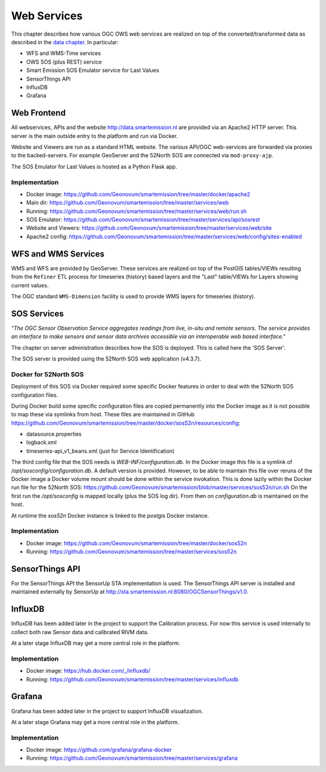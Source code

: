 .. _services:

============
Web Services
============

This chapter describes how various OGC OWS web services are realized on top of the
converted/transformed data as described in the `data chapter <data.html>`_.
In particular:

* WFS and WMS-Time services
* OWS SOS (plus REST) service
* Smart Emission SOS Emulator service for Last Values
* SensorThings API
* InfluxDB
* Grafana

Web Frontend
============

All webservices, APIs and the website http://data.smartemission.nl are provided
via an Apache2 HTTP server. This server is the main outside entry to the platform
and run via Docker.

Website and Viewers are run as a standard HTML website. The various API/OGC web-services
are forwarded via proxies to the backed-servers. For example GeoServer
and the 52North SOS are connected via ``mod-proxy-ajp``.

The SOS Emulator for Last Values is hosted as a Python Flask app.

Implementation
--------------

* Docker image: https://github.com/Geonovum/smartemission/tree/master/docker/apache2
* Main dir: https://github.com/Geonovum/smartemission/tree/master/services/web
* Running: https://github.com/Geonovum/smartemission/tree/master/services/web/run.sh
* SOS Emulator: https://github.com/Geonovum/smartemission/tree/master/services/api/sosrest
* Website and Viewers: https://github.com/Geonovum/smartemission/tree/master/services/web/site
* Apache2 config: https://github.com/Geonovum/smartemission/tree/master/services/web/config/sites-enabled

WFS and WMS Services
====================

WMS and WFS are provided by GeoServer. These services are realized on top of the
PostGIS tables/VIEWs resulting from the ``Refiner`` ETL process for timeseries (history) based
layers and the "Last" table/VIEWs for Layers showing current values.

The OGC standard ``WMS-Dimension`` facility is used to provide WMS layers for timeseries (history).

SOS Services
============

*"The OGC Sensor Observation Service aggregates readings from live, in-situ and remote sensors.*
*The service provides an interface to make sensors and sensor data archives accessible via an*
*interoperable web based interface."*

The chapter on server administration describes how the SOS is deployed. This is
called here the 'SOS Server'.

The SOS server is provided using the 52North SOS web application (v4.3.7).

Docker for 52North SOS
----------------------

Deployment of this SOS via Docker required some specific Docker features in order
to deal with the 52North SOS configuration files.

During Docker build some specific configuration files are
copied permanently into the Docker image
as it is not possible to map these via symlinks from host. These files
are maintained in
GitHub https://github.com/Geonovum/smartemission/tree/master/docker/sos52n/resources/config:

* datasource.properties
* logback.xml
* timeseries-api_v1_beans.xml  (just for Service Identification)

The third config file that the SOS needs is `WEB-INF/configuration.db`.
In the Docker image this file is a symlink of `/opt/sosconfig/configuration.db`.
A default version is provided. However, to be able to maintain
this file over reruns of the Docker image a Docker volume mount should be
done within the service invokation. This is done lazily within the Docker
run file for the 52North SOS:
https://github.com/Geonovum/smartemission/blob/master/services/sos52n/run.sh
On the first run the `/opt/sosconfig` is mapped locally (plus the SOS log dir).
From then on `configuration.db` is maintained on the host.

At runtime the `sos52n` Docker instance is linked to the `postgis` Docker instance.

Implementation
--------------

* Docker image: https://github.com/Geonovum/smartemission/tree/master/docker/sos52n
* Running: https://github.com/Geonovum/smartemission/tree/master/services/sos52n

SensorThings API
================

For the SensorThings API the SensorUp STA implementation is used.
The SensorThings API server is installed and maintained externally by SensorUp
at http://sta.smartemission.nl:8080/OGCSensorThings/v1.0.

InfluxDB
========

InfluxDB has been added later in the project to support the Calibration process.
For now this service is used internally to collect both raw Sensor data and
calibrated RIVM data.

At a later stage InfluxDB may get a more central role in the platform.

Implementation
--------------

* Docker image: https://hub.docker.com/_/influxdb/
* Running: https://github.com/Geonovum/smartemission/tree/master/services/influxdb

Grafana
=======

Grafana has been added later in the project to support InfluxDB visualization.

At a later stage Grafana may get a more central role in the platform.

Implementation
--------------

* Docker image: https://github.com/grafana/grafana-docker
* Running: https://github.com/Geonovum/smartemission/tree/master/services/grafana
